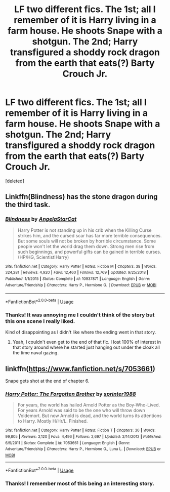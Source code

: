 #+TITLE: LF two different fics. The 1st; all I remember of it is Harry living in a farm house. He shoots Snape with a shotgun. The 2nd; Harry transfigured a shoddy rock dragon from the earth that eats(?) Barty Crouch Jr.

* LF two different fics. The 1st; all I remember of it is Harry living in a farm house. He shoots Snape with a shotgun. The 2nd; Harry transfigured a shoddy rock dragon from the earth that eats(?) Barty Crouch Jr.
:PROPERTIES:
:Score: 2
:DateUnix: 1560793025.0
:DateShort: 2019-Jun-17
:FlairText: Request
:END:
[deleted]


** Linkffn(Blindness) has the stone dragon during the third task.
:PROPERTIES:
:Author: 15_Redstones
:Score: 6
:DateUnix: 1560793572.0
:DateShort: 2019-Jun-17
:END:

*** [[https://www.fanfiction.net/s/10937871/1/][*/Blindness/*]] by [[https://www.fanfiction.net/u/717542/AngelaStarCat][/AngelaStarCat/]]

#+begin_quote
  Harry Potter is not standing up in his crib when the Killing Curse strikes him, and the cursed scar has far more terrible consequences. But some souls will not be broken by horrible circumstance. Some people won't let the world drag them down. Strong men rise from such beginnings, and powerful gifts can be gained in terrible curses. (HP/HG, Scientist!Harry)
#+end_quote

^{/Site/:} ^{fanfiction.net} ^{*|*} ^{/Category/:} ^{Harry} ^{Potter} ^{*|*} ^{/Rated/:} ^{Fiction} ^{M} ^{*|*} ^{/Chapters/:} ^{38} ^{*|*} ^{/Words/:} ^{324,281} ^{*|*} ^{/Reviews/:} ^{4,920} ^{*|*} ^{/Favs/:} ^{12,460} ^{*|*} ^{/Follows/:} ^{12,769} ^{*|*} ^{/Updated/:} ^{9/25/2018} ^{*|*} ^{/Published/:} ^{1/1/2015} ^{*|*} ^{/Status/:} ^{Complete} ^{*|*} ^{/id/:} ^{10937871} ^{*|*} ^{/Language/:} ^{English} ^{*|*} ^{/Genre/:} ^{Adventure/Friendship} ^{*|*} ^{/Characters/:} ^{Harry} ^{P.,} ^{Hermione} ^{G.} ^{*|*} ^{/Download/:} ^{[[http://www.ff2ebook.com/old/ffn-bot/index.php?id=10937871&source=ff&filetype=epub][EPUB]]} ^{or} ^{[[http://www.ff2ebook.com/old/ffn-bot/index.php?id=10937871&source=ff&filetype=mobi][MOBI]]}

--------------

*FanfictionBot*^{2.0.0-beta} | [[https://github.com/tusing/reddit-ffn-bot/wiki/Usage][Usage]]
:PROPERTIES:
:Author: FanfictionBot
:Score: 1
:DateUnix: 1560793585.0
:DateShort: 2019-Jun-17
:END:


*** Thanks! It was annoying me I couldn't think of the story but this one scene I really liked.

Kind of disappointing as I didn't like where the ending went in that story.
:PROPERTIES:
:Author: _Goose_
:Score: 1
:DateUnix: 1560793794.0
:DateShort: 2019-Jun-17
:END:

**** Yeah, I couldn't even get to the end of that fic. I lost 100% of interest in that story around where he started just hanging out under the cloak all the time naval gazing.
:PROPERTIES:
:Author: Astramancer_
:Score: 2
:DateUnix: 1560794735.0
:DateShort: 2019-Jun-17
:END:


** linkffn([[https://www.fanfiction.net/s/7053661]])

Snape gets shot at the end of chapter 6.
:PROPERTIES:
:Author: Hellrespawn
:Score: 4
:DateUnix: 1560794497.0
:DateShort: 2019-Jun-17
:END:

*** [[https://www.fanfiction.net/s/7053661/1/][*/Harry Potter: The Forgotten Brother/*]] by [[https://www.fanfiction.net/u/2936579/sprinter1988][/sprinter1988/]]

#+begin_quote
  For years, the world has hailed Arnold Potter as the Boy-Who-Lived. For years Arnold was said to be the one who will throw down Voldemort. But now Arnold is dead, and the world turns its attentions to Harry. Mostly H/Hr/L. Finished.
#+end_quote

^{/Site/:} ^{fanfiction.net} ^{*|*} ^{/Category/:} ^{Harry} ^{Potter} ^{*|*} ^{/Rated/:} ^{Fiction} ^{T} ^{*|*} ^{/Chapters/:} ^{30} ^{*|*} ^{/Words/:} ^{99,805} ^{*|*} ^{/Reviews/:} ^{2,120} ^{*|*} ^{/Favs/:} ^{4,496} ^{*|*} ^{/Follows/:} ^{2,697} ^{*|*} ^{/Updated/:} ^{2/14/2012} ^{*|*} ^{/Published/:} ^{6/5/2011} ^{*|*} ^{/Status/:} ^{Complete} ^{*|*} ^{/id/:} ^{7053661} ^{*|*} ^{/Language/:} ^{English} ^{*|*} ^{/Genre/:} ^{Adventure/Friendship} ^{*|*} ^{/Characters/:} ^{Harry} ^{P.,} ^{Hermione} ^{G.,} ^{Luna} ^{L.} ^{*|*} ^{/Download/:} ^{[[http://www.ff2ebook.com/old/ffn-bot/index.php?id=7053661&source=ff&filetype=epub][EPUB]]} ^{or} ^{[[http://www.ff2ebook.com/old/ffn-bot/index.php?id=7053661&source=ff&filetype=mobi][MOBI]]}

--------------

*FanfictionBot*^{2.0.0-beta} | [[https://github.com/tusing/reddit-ffn-bot/wiki/Usage][Usage]]
:PROPERTIES:
:Author: FanfictionBot
:Score: 1
:DateUnix: 1560794506.0
:DateShort: 2019-Jun-17
:END:


*** Thanks! I remember most of this being an interesting story.
:PROPERTIES:
:Author: _Goose_
:Score: 1
:DateUnix: 1560821440.0
:DateShort: 2019-Jun-18
:END:
